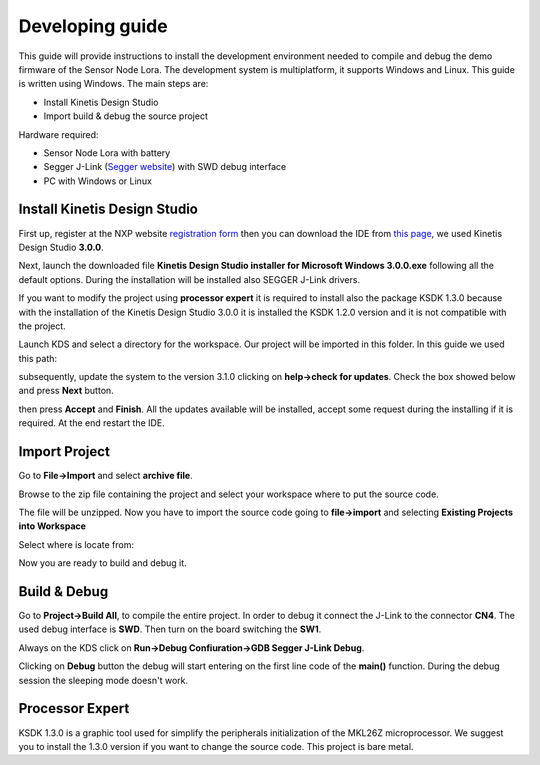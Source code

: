 .. index:: development

.. _develop:

Developing guide
----------------

This guide will provide instructions to install the development environment needed to compile and debug the demo firmware of the Sensor Node Lora. The development system is multiplatform, it supports Windows and Linux. This guide is written using Windows.
The main steps are:

- Install Kinetis Design Studio

- Import build & debug the source project

Hardware required:

- Sensor Node Lora with battery

- Segger J-Link (`Segger website <https://www.segger.com/jlink_base.html>`_) with SWD debug interface

- PC with Windows or Linux

Install Kinetis Design Studio
*****************************

First up, register at the NXP website `registration form <https://www.nxp.com/webapp/crcl.ccr_register.framework?ACTION_TYPE=registerpage>`_ then you can download the IDE from `this page <http://www.nxp.com/products/software-and-tools/run-time-software/kinetis-software-and-tools/ides-for-kinetis-mcus/kinetis-design-studio-integrated-development-environment-ide:KDS_IDE>`_, we used Kinetis Design Studio **3.0.0**.

Next, launch the downloaded file **Kinetis Design Studio installer for Microsoft Windows 3.0.0.exe** following all the default options. During the installation will be installed also SEGGER J-Link drivers.

If you want to modify the project using **processor expert** it is required to install also the package KSDK 1.3.0 because with the installation of the Kinetis Design Studio 3.0.0 it is installed the KSDK 1.2.0 version and it is not compatible with the project.

Launch KDS and select a directory for the workspace. Our project will be imported in this folder. In this guide we used this path:

.. image:: _static/kds_workspace.jpg

subsequently, update the system to the version 3.1.0 clicking on **help->check for updates**. Check the box showed below and press **Next** button.

.. image:: _static/kds_update1.jpg
.. image:: _static/kds_update2.jpg

then press **Accept** and **Finish**.  All the updates available will be installed, accept some request during the installing if it is required. At the end restart the IDE.

Import Project
**************

Go to **File->Import** and select **archive file**.

.. image:: _static/kds_archive.jpg

Browse to the zip file containing the project and select your workspace where to put the source code.

.. image:: _static/kds_import_path.jpg

The file will be unzipped. Now you have to import the source code going to **file->import** and selecting **Existing Projects into Workspace**

.. image:: _static/kds_import_project.jpg

Select where is locate from:

.. image:: _static/kds_project_located.jpg

Now you are ready to build and debug it.

Build & Debug
*************

Go to **Project->Build All**, to compile the entire project. In order to debug it connect the J-Link to the connector **CN4**. The used debug interface is **SWD**. Then turn on the board switching the **SW1**.

.. image:: _static/board_jlink.jpg

Always on the KDS click on **Run->Debug Confiuration->GDB Segger J-Link Debug**.

.. image:: _static/kds_debug.jpg

Clicking on **Debug** button the debug will start entering on the first line code of the **main()** function. During the debug session the sleeping mode doesn't work.

Processor Expert
****************

KSDK 1.3.0 is a graphic tool used for simplify the peripherals initialization of the MKL26Z microprocessor. We suggest you to install the 1.3.0 version if you want to change the source code. This project is bare metal.


